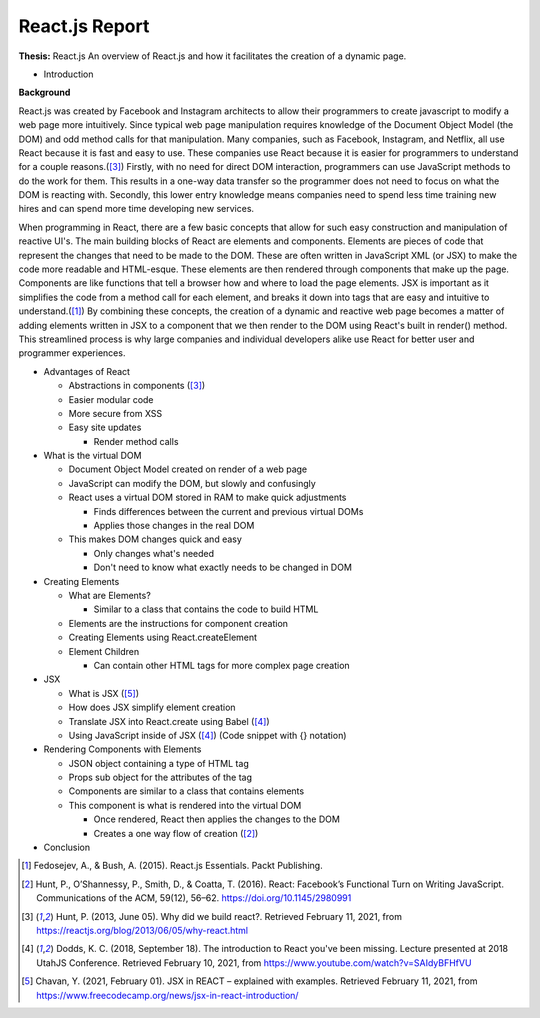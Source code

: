 React.js Report
================

**Thesis:** React.js
An overview of React.js and how it facilitates the creation of a dynamic page.

* Introduction

**Background**

React.js was created by Facebook and Instagram architects to allow their
programmers to create javascript to modify a web page more intuitively. Since
typical web page manipulation requires knowledge of the Document Object Model
(the DOM) and odd method calls for that manipulation. Many companies, such as
Facebook, Instagram, and Netflix, all use React because it is fast and easy to
use. These companies use React because it is easier for programmers to
understand for a couple reasons.([#f3]_) Firstly, with no need for direct DOM
interaction, programmers can use JavaScript methods to do the work for them.
This results in a one-way data transfer so the programmer does not need to focus
on what the DOM is reacting with. Secondly, this lower entry knowledge means
companies need to spend less time training new hires and can spend more time
developing new services.

When programming in React, there are a few basic concepts that allow for such
easy construction and manipulation of reactive UI's. The main building blocks of
React are elements and components. Elements are pieces of code that represent
the changes that need to be made to the DOM. These are often written in
JavaScript XML (or JSX) to make the code more readable and HTML-esque. These
elements are then rendered through components that make up the page. Components
are like functions that tell a browser how and where to load the page elements.
JSX is important as it simplifies the code from a method call for each element,
and breaks it down into tags that are easy and intuitive to understand.([#f1]_)
By combining these concepts, the creation of a dynamic and reactive web page
becomes a matter of adding elements written in JSX to a component that we then
render to the DOM using React's built in render() method. This streamlined
process is why large companies and individual developers alike use React for
better user and programmer experiences.

* Advantages of React

  * Abstractions in components ([#f3]_)
  * Easier modular code
  * More secure from XSS
  * Easy site updates

    * Render method calls

* What is the virtual DOM

  * Document Object Model created on render of a web page
  * JavaScript can modify the DOM, but slowly and confusingly
  * React uses a virtual DOM stored in RAM to make quick adjustments

    * Finds differences between the current and previous virtual DOMs
    * Applies those changes in the real DOM

  * This makes DOM changes quick and easy

    * Only changes what's needed
    * Don't need to know what exactly needs to be changed in DOM

* Creating Elements

  * What are Elements?

    * Similar to a class that contains the code to build HTML

  * Elements are the instructions for component creation
  * Creating Elements using React.createElement
  * Element Children

    * Can contain other HTML tags for more complex page creation

* JSX

  * What is JSX ([#f5]_)
  * How does JSX simplify element creation
  * Translate JSX into React.create using Babel ([#f4]_)
  * Using JavaScript inside of JSX ([#f4]_) (Code snippet with {} notation)

* Rendering Components with Elements

  * JSON object containing a type of HTML tag
  * Props sub object for the attributes of the tag
  * Components are similar to a class that contains elements
  * This component is what is rendered into the virtual DOM

    * Once rendered, React then applies the changes to the DOM
    * Creates a one way flow of creation ([#f2]_)

* Conclusion

.. [#f1] Fedosejev, A., & Bush, A. (2015). React.js Essentials.
    Packt Publishing.

.. [#f2] Hunt, P., O’Shannessy, P., Smith, D., & Coatta, T. (2016). React:
    Facebook’s Functional Turn on Writing JavaScript. Communications of the ACM,
    59(12), 56–62. https://doi.org/10.1145/2980991

.. [#f3] Hunt, P. (2013, June 05). Why did we build react?. Retrieved February
    11, 2021, from https://reactjs.org/blog/2013/06/05/why-react.html

.. [#f4] Dodds, K. C. (2018, September 18). The introduction to React you've
    been missing. Lecture presented at 2018 UtahJS Conference. Retrieved
    February 10, 2021, from https://www.youtube.com/watch?v=SAIdyBFHfVU

.. [#f5] Chavan, Y. (2021, February 01). JSX in REACT – explained with examples.
    Retrieved February 11, 2021, from
    https://www.freecodecamp.org/news/jsx-in-react-introduction/